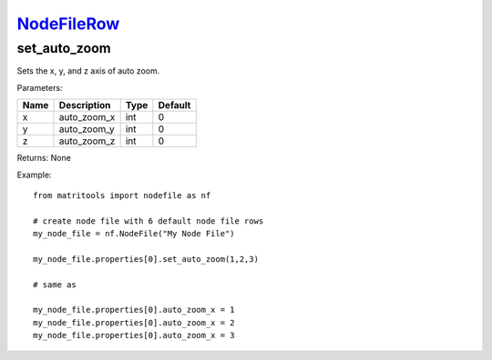 `NodeFileRow <nodefilerow.html>`_
=================================
set_auto_zoom
-------------
Sets the x, y, and z axis of auto zoom.

Parameters:

+------+----------------------------+------------------+---------+
| Name | Description                | Type             | Default |
+======+============================+==================+=========+
| x    | auto_zoom_x                | int              | 0       |
+------+----------------------------+------------------+---------+
| y    | auto_zoom_y                | int              | 0       |
+------+----------------------------+------------------+---------+
| z    | auto_zoom_z                | int              | 0       |
+------+----------------------------+------------------+---------+

Returns: None

Example::

    from matritools import nodefile as nf

    # create node file with 6 default node file rows
    my_node_file = nf.NodeFile("My Node File")

    my_node_file.properties[0].set_auto_zoom(1,2,3)

    # same as

    my_node_file.properties[0].auto_zoom_x = 1
    my_node_file.properties[0].auto_zoom_x = 2
    my_node_file.properties[0].auto_zoom_x = 3


